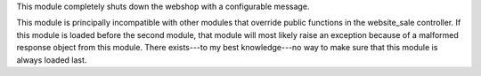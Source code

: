 This module completely shuts down the webshop with a configurable message.

This module is principally incompatible with other modules that override public
functions in the website_sale controller. If this module is loaded before the
second module, that module will most likely raise an exception because of a
malformed response object from this module. There exists---to my best
knowledge---no way to make sure that this module is always loaded last.
